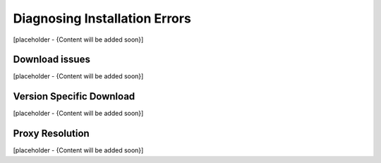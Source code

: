 Diagnosing Installation Errors
===============================
[placeholder - {Content will be added soon}]

Download issues
~~~~~~~~~~~~~~~~
[placeholder - {Content will be added soon}]

Version Specific Download
~~~~~~~~~~~~~~~~~~~~~~~~~~
[placeholder - {Content will be added soon}]

Proxy Resolution
~~~~~~~~~~~~~~~~~
[placeholder - {Content will be added soon}]


